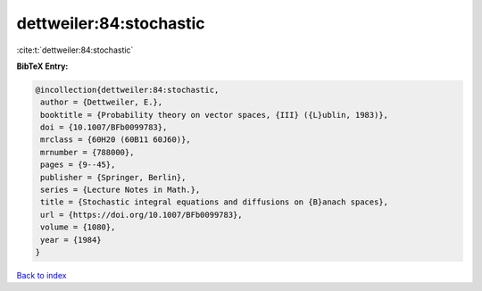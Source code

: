 dettweiler:84:stochastic
========================

:cite:t:`dettweiler:84:stochastic`

**BibTeX Entry:**

.. code-block:: bibtex

   @incollection{dettweiler:84:stochastic,
    author = {Dettweiler, E.},
    booktitle = {Probability theory on vector spaces, {III} ({L}ublin, 1983)},
    doi = {10.1007/BFb0099783},
    mrclass = {60H20 (60B11 60J60)},
    mrnumber = {788000},
    pages = {9--45},
    publisher = {Springer, Berlin},
    series = {Lecture Notes in Math.},
    title = {Stochastic integral equations and diffusions on {B}anach spaces},
    url = {https://doi.org/10.1007/BFb0099783},
    volume = {1080},
    year = {1984}
   }

`Back to index <../By-Cite-Keys.rst>`_
